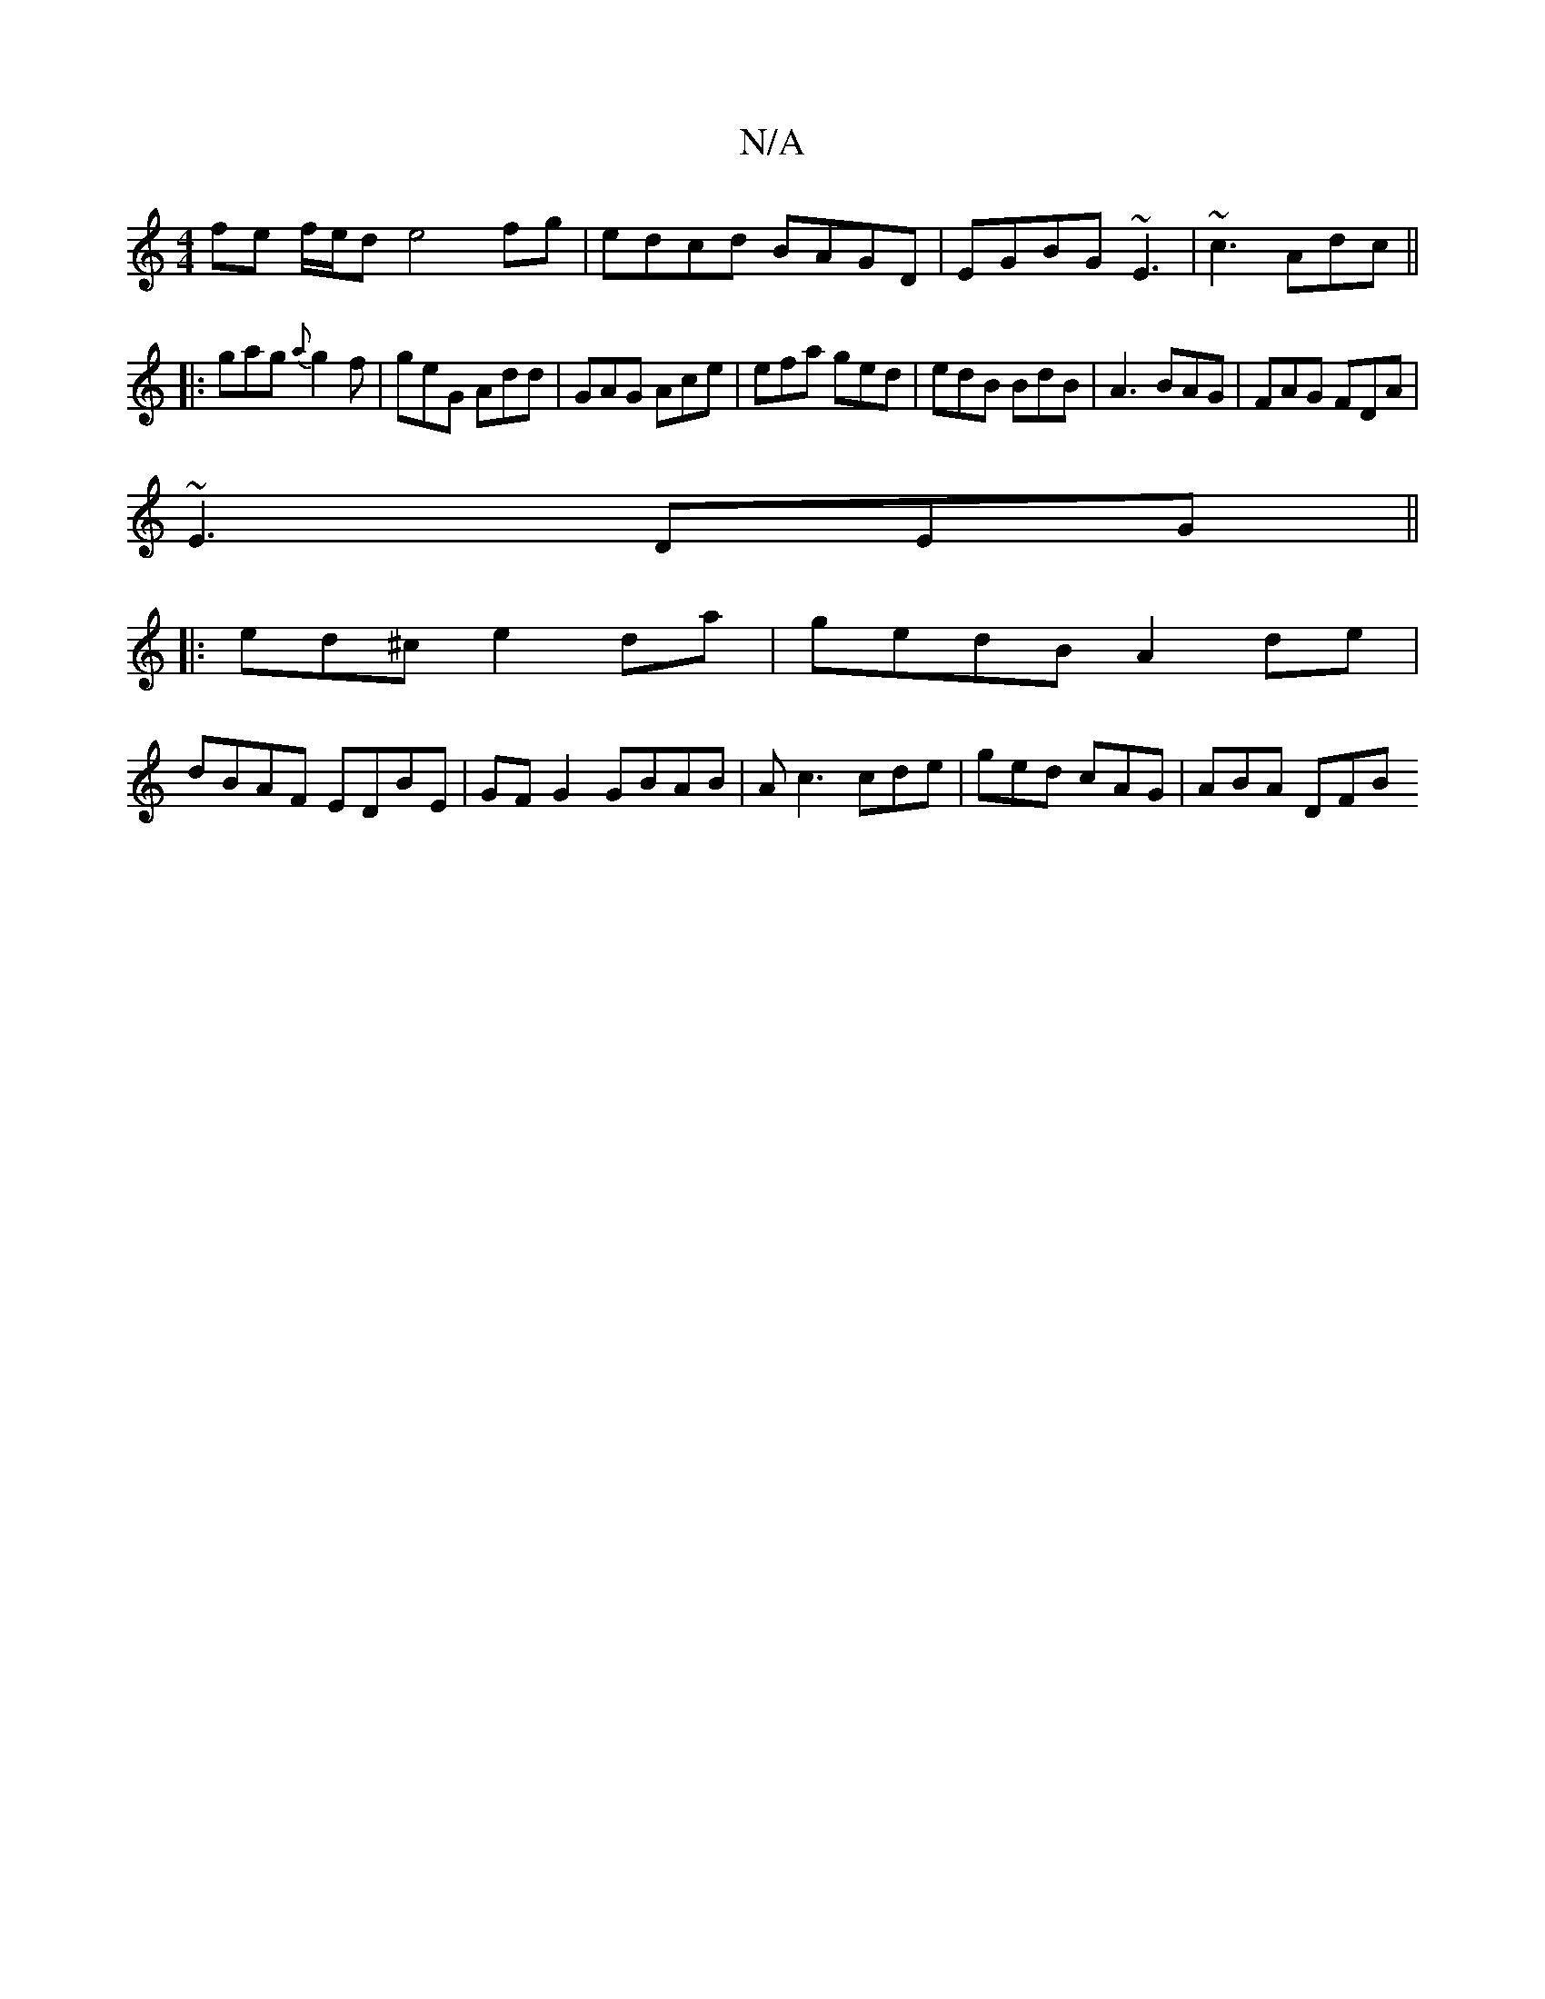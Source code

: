 X:1
T:N/A
M:4/4
R:N/A
K:Cmajor
fe f/e/d e4 fg | edcd BAGD | EGBG ~E3 |~c3 Adc ||
|:gag {a}g2f|geG Add|GAG Ace|efa ged|edB BdB|A3 BAG|FAG FDA|
~E3 DEG||
|: ed^c e2da | gedB A2de |
dBAF EDBE | GF G2 GBAB | Ac3 cde | ged cAG | ABA DFB